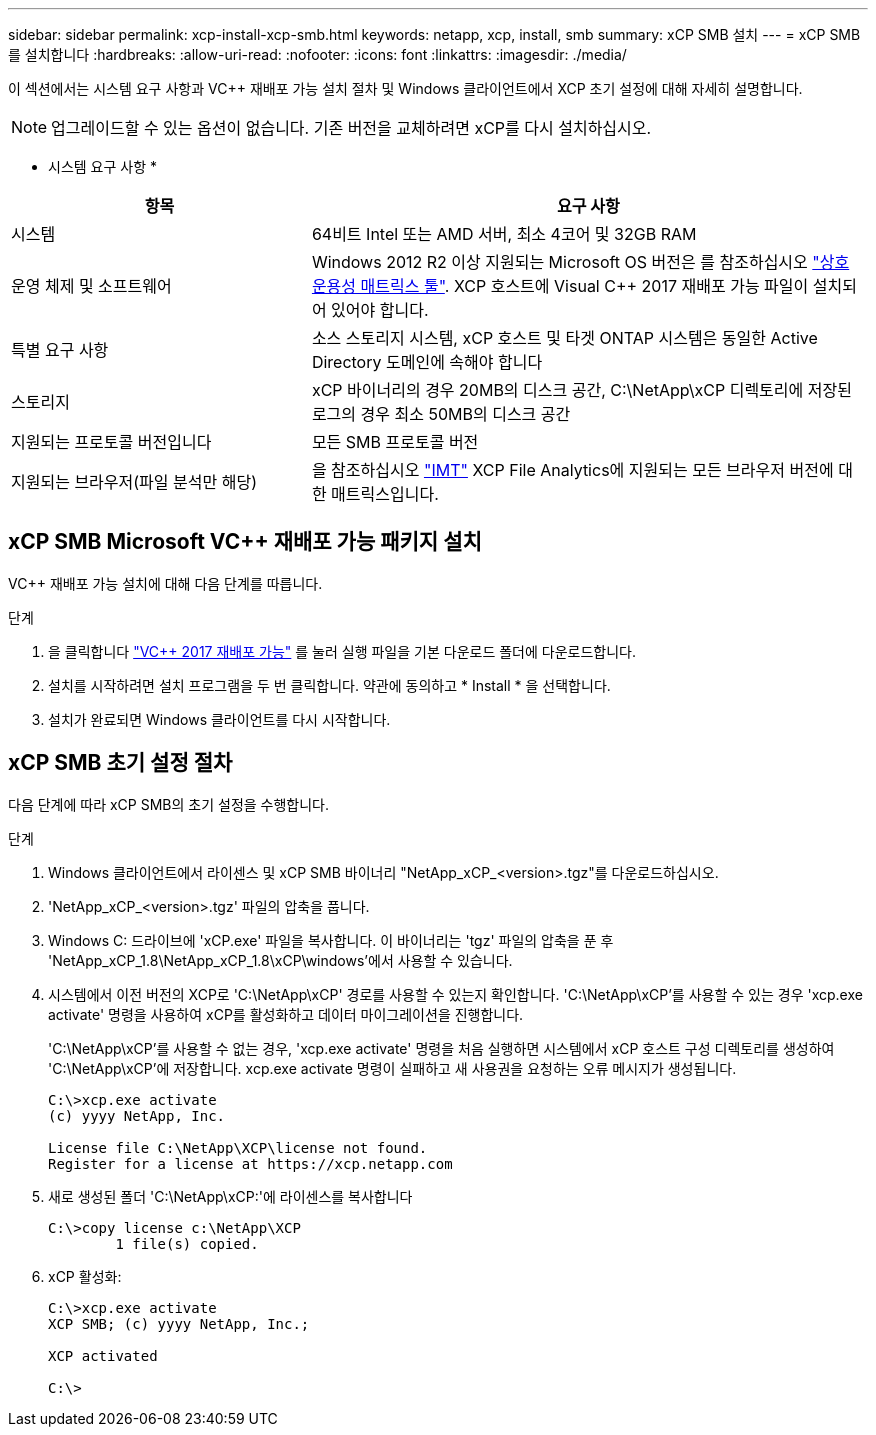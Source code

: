 ---
sidebar: sidebar 
permalink: xcp-install-xcp-smb.html 
keywords: netapp, xcp, install, smb 
summary: xCP SMB 설치 
---
= xCP SMB를 설치합니다
:hardbreaks:
:allow-uri-read: 
:nofooter: 
:icons: font
:linkattrs: 
:imagesdir: ./media/


이 섹션에서는 시스템 요구 사항과 VC++ 재배포 가능 설치 절차 및 Windows 클라이언트에서 XCP 초기 설정에 대해 자세히 설명합니다.


NOTE: 업그레이드할 수 있는 옵션이 없습니다. 기존 버전을 교체하려면 xCP를 다시 설치하십시오.

* 시스템 요구 사항 *

[cols="35,65"]
|===
| 항목 | 요구 사항 


| 시스템 | 64비트 Intel 또는 AMD 서버, 최소 4코어 및 32GB RAM 


| 운영 체제 및 소프트웨어 | Windows 2012 R2 이상 지원되는 Microsoft OS 버전은 를 참조하십시오 link:https://mysupport.netapp.com/matrix/#welcome["상호 운용성 매트릭스 툴"^]. XCP 호스트에 Visual C++ 2017 재배포 가능 파일이 설치되어 있어야 합니다. 


| 특별 요구 사항 | 소스 스토리지 시스템, xCP 호스트 및 타겟 ONTAP 시스템은 동일한 Active Directory 도메인에 속해야 합니다 


| 스토리지 | xCP 바이너리의 경우 20MB의 디스크 공간, C:\NetApp\xCP 디렉토리에 저장된 로그의 경우 최소 50MB의 디스크 공간 


| 지원되는 프로토콜 버전입니다 | 모든 SMB 프로토콜 버전 


| 지원되는 브라우저(파일 분석만 해당) | 을 참조하십시오 link:https://mysupport.netapp.com/matrix/["IMT"^] XCP File Analytics에 지원되는 모든 브라우저 버전에 대한 매트릭스입니다. 
|===


== xCP SMB Microsoft VC++ 재배포 가능 패키지 설치

VC++ 재배포 가능 설치에 대해 다음 단계를 따릅니다.

.단계
. 을 클릭합니다 link:https://go.microsoft.com/fwlink/?LinkId=746572["VC++ 2017 재배포 가능"^] 를 눌러 실행 파일을 기본 다운로드 폴더에 다운로드합니다.
. 설치를 시작하려면 설치 프로그램을 두 번 클릭합니다. 약관에 동의하고 * Install * 을 선택합니다.
. 설치가 완료되면 Windows 클라이언트를 다시 시작합니다.




== xCP SMB 초기 설정 절차

다음 단계에 따라 xCP SMB의 초기 설정을 수행합니다.

.단계
. Windows 클라이언트에서 라이센스 및 xCP SMB 바이너리 "NetApp_xCP_<version>.tgz"를 다운로드하십시오.
. 'NetApp_xCP_<version>.tgz' 파일의 압축을 풉니다.
. Windows C: 드라이브에 'xCP.exe' 파일을 복사합니다. 이 바이너리는 'tgz' 파일의 압축을 푼 후 'NetApp_xCP_1.8\NetApp_xCP_1.8\xCP\windows'에서 사용할 수 있습니다.
. 시스템에서 이전 버전의 XCP로 'C:\NetApp\xCP' 경로를 사용할 수 있는지 확인합니다. 'C:\NetApp\xCP'를 사용할 수 있는 경우 'xcp.exe activate' 명령을 사용하여 xCP를 활성화하고 데이터 마이그레이션을 진행합니다.
+
'C:\NetApp\xCP'를 사용할 수 없는 경우, 'xcp.exe activate' 명령을 처음 실행하면 시스템에서 xCP 호스트 구성 디렉토리를 생성하여 'C:\NetApp\xCP'에 저장합니다. xcp.exe activate 명령이 실패하고 새 사용권을 요청하는 오류 메시지가 생성됩니다.

+
[listing]
----
C:\>xcp.exe activate
(c) yyyy NetApp, Inc.

License file C:\NetApp\XCP\license not found.
Register for a license at https://xcp.netapp.com
----
. 새로 생성된 폴더 'C:\NetApp\xCP:'에 라이센스를 복사합니다
+
[listing]
----
C:\>copy license c:\NetApp\XCP
        1 file(s) copied.
----
. xCP 활성화:
+
[listing]
----
C:\>xcp.exe activate
XCP SMB; (c) yyyy NetApp, Inc.;

XCP activated

C:\>
----

